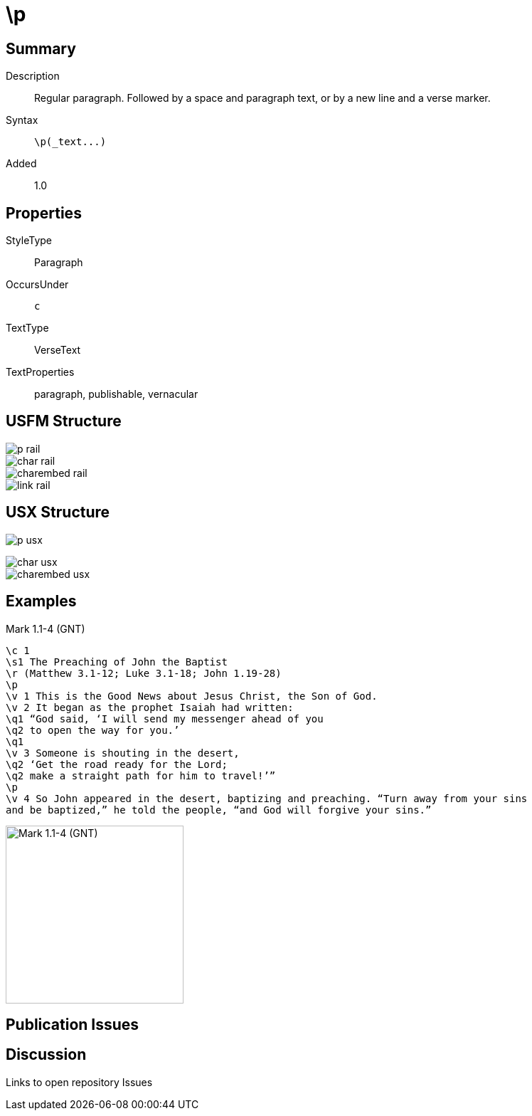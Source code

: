 = \p
:description: Regular paragraph
:url-repo: https://github.com/usfm-bible/tcdocs/blob/main/markers/par-p.adoc
ifndef::localdir[]
:source-highlighter: pygments
:localdir: ../
endif::[]
:imagesdir: {localdir}/images

== Summary

Description:: Regular paragraph. Followed by a space and paragraph text, or by a new line and a verse marker.
Syntax:: `+\p(_text...)+`
// tag::spec[]
Added:: 1.0
// end::spec[]

== Properties

StyleType:: Paragraph
OccursUnder:: `c`
TextType:: VerseText
TextProperties:: paragraph, publishable, vernacular

== USFM Structure

image::p_rail.svg[]

image::char_rail.svg[]

image::charembed_rail.svg[]

image::link_rail.svg[]

== USX Structure

image:p_usx.svg[]

image::char_usx.svg[]

image::charembed_usx.svg[]

== Examples

.Mark 1.1-4 (GNT)
[source#src-par-p_1,usfm,highlight=4;13]
----
\c 1
\s1 The Preaching of John the Baptist
\r (Matthew 3.1-12; Luke 3.1-18; John 1.19-28)
\p
\v 1 This is the Good News about Jesus Christ, the Son of God.
\v 2 It began as the prophet Isaiah had written:
\q1 “God said, ‘I will send my messenger ahead of you
\q2 to open the way for you.’
\q1
\v 3 Someone is shouting in the desert,
\q2 ‘Get the road ready for the Lord;
\q2 make a straight path for him to travel!’”
\p
\v 4 So John appeared in the desert, baptizing and preaching. “Turn away from your sins
and be baptized,” he told the people, “and God will forgive your sins.”
----

image::../par/images/p_1.jpg[Mark 1.1-4 (GNT),250]

== Publication Issues

== Discussion

Links to open repository Issues
